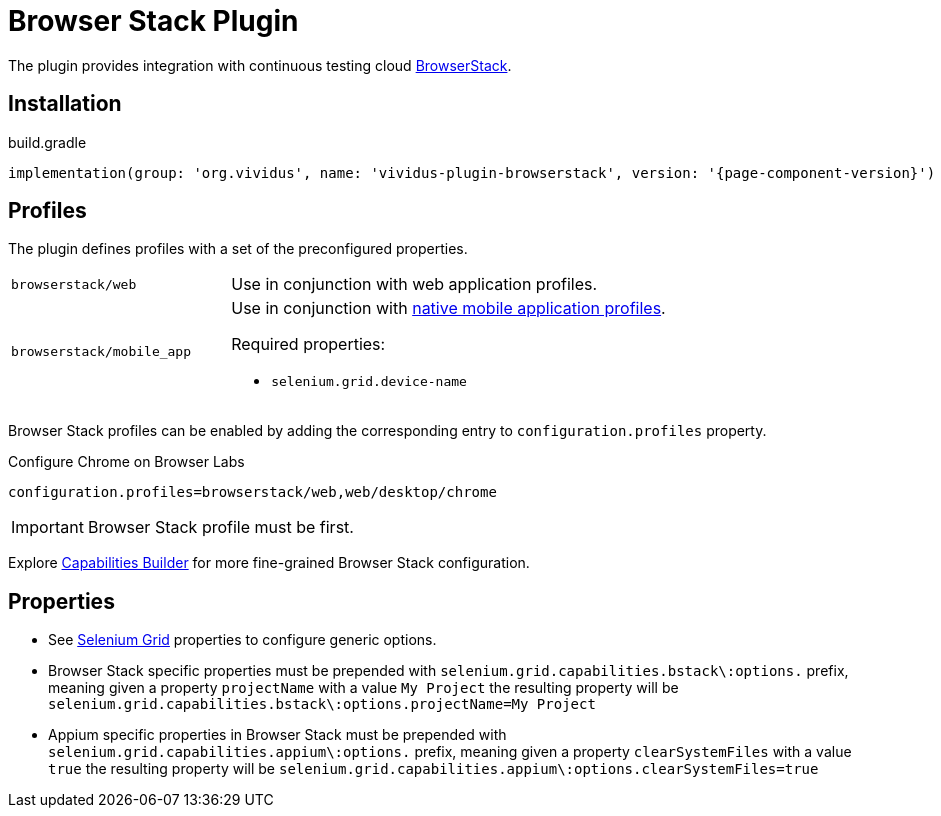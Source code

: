 = Browser Stack Plugin

The plugin provides integration with continuous testing cloud https://www.browserstack.com/[BrowserStack].

== Installation

.build.gradle
[source,gradle,subs="attributes+"]
----
implementation(group: 'org.vividus', name: 'vividus-plugin-browserstack', version: '{page-component-version}')
----

== Profiles

The plugin defines profiles with a set of the preconfigured properties.

[cols="1,2"]
|===

|`browserstack/web`
|Use in conjunction with web application profiles.

|`browserstack/mobile_app`
a|Use in conjunction with xref:plugins:plugin-mobile-app.adoc#_profiles[native mobile application profiles].

Required properties:

* `selenium.grid.device-name`
|===

Browser Stack profiles can be enabled by adding the corresponding entry to `configuration.profiles` property.

.Configure Chrome on Browser Labs
[source,properties,subs="attributes+"]
----
configuration.profiles=browserstack/web,web/desktop/chrome
----

[IMPORTANT]
Browser Stack profile must be first.

Explore https://www.browserstack.com/app-automate/capabilities?tag=w3c[Capabilities Builder] for more fine-grained Browser Stack configuration.

== Properties

* See xref:tests-development:tests-configuration.adoc#_selenium_grid[Selenium Grid] properties to configure generic options.
* Browser Stack specific properties must be prepended with `selenium.grid.capabilities.bstack\:options.` prefix, meaning given a property `projectName` with a value `My Project` the resulting property will be `selenium.grid.capabilities.bstack\:options.projectName=My Project`
* Appium specific properties in Browser Stack must be prepended with `selenium.grid.capabilities.appium\:options.` prefix, meaning given a property `clearSystemFiles` with a value `true` the resulting property will be `selenium.grid.capabilities.appium\:options.clearSystemFiles=true`

